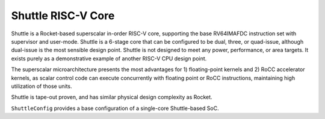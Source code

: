 Shuttle RISC-V Core
===================

Shuttle is a Rocket-based superscalar in-order RISC-V core, supporting the base RV64IMAFDC instruction set with supervisor and user-mode. Shuttle is a 6-stage core that can be configured to be dual, three, or quad-issue, although dual-issue is the most sensible design point. Shuttle is not designed to meet any power, performance, or area targets. It exists purely as a demonstrative example of another RISC-V CPU design point.

The superscalar microarchitecture presents the most advantages for 1) floating-point kernels and 2) RoCC accelerator kernels, as scalar control code can execute concurrently with floating point or RoCC instructions, maintaining high utilization of those units.

Shuttle is tape-out proven, and has similar physical design complexity as Rocket.

``ShuttleConfig`` provides a base configuration of a single-core Shuttle-based SoC.
